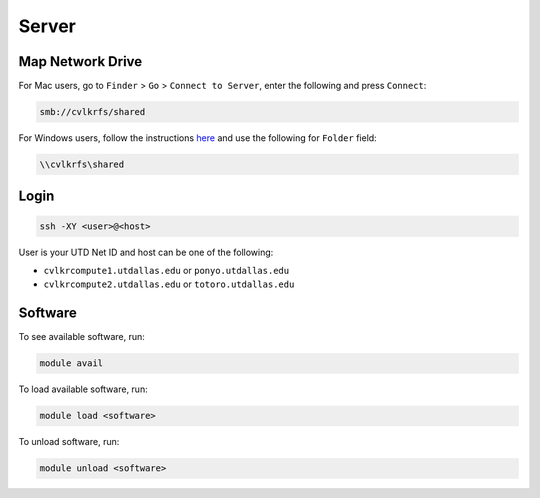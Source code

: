 ######
Server
######

.. _map_network_drive:

Map Network Drive
-----------------

For Mac users, go to ``Finder`` > ``Go`` > ``Connect to Server``, enter the following and press ``Connect``:

.. code::

    smb://cvlkrfs/shared


For Windows users, follow the instructions `here <https://atlas.utdallas.edu/TDClient/30/Portal/KB/ArticleDet?ID=51>`_ and use the following for ``Folder`` field:

.. code::

    \\cvlkrfs\shared

.. _login:

Login
-----

.. code:: bash

    ssh -XY <user>@<host>

User is your UTD Net ID and host can be one of the following:

* ``cvlkrcompute1.utdallas.edu`` or ``ponyo.utdallas.edu``
* ``cvlkrcompute2.utdallas.edu`` or ``totoro.utdallas.edu``

.. _software:

Software
--------

To see available software, run:

.. code:: bash

    module avail

To load available software, run:

.. code:: bash

    module load <software>

To unload software, run:

.. code:: bash

    module unload <software>

